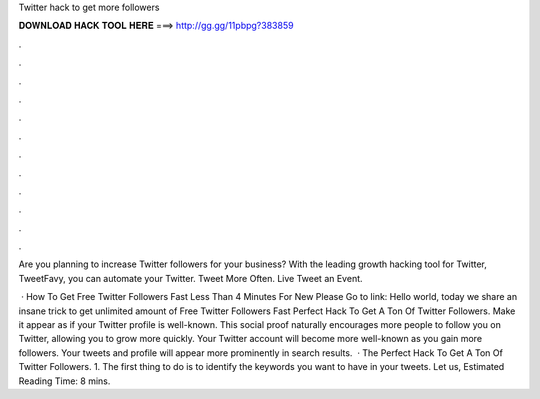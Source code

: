 Twitter hack to get more followers



𝐃𝐎𝐖𝐍𝐋𝐎𝐀𝐃 𝐇𝐀𝐂𝐊 𝐓𝐎𝐎𝐋 𝐇𝐄𝐑𝐄 ===> http://gg.gg/11pbpg?383859



.



.



.



.



.



.



.



.



.



.



.



.

Are you planning to increase Twitter followers for your business? With the leading growth hacking tool for Twitter, TweetFavy, you can automate your Twitter. Tweet More Often. Live Tweet an Event.

 · How To Get Free Twitter Followers Fast Less Than 4 Minutes For New Please Go to link: Hello world, today we share an insane trick to get unlimited amount of Free Twitter Followers Fast  Perfect Hack To Get A Ton Of Twitter Followers. Make it appear as if your Twitter profile is well-known. This social proof naturally encourages more people to follow you on Twitter, allowing you to grow more quickly. Your Twitter account will become more well-known as you gain more followers. Your tweets and profile will appear more prominently in search results.  · The Perfect Hack To Get A Ton Of Twitter Followers. 1. The first thing to do is to identify the keywords you want to have in your tweets. Let us, Estimated Reading Time: 8 mins.
